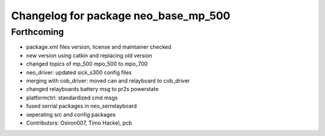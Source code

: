 ^^^^^^^^^^^^^^^^^^^^^^^^^^^^^^^^^^^^^
Changelog for package neo_base_mp_500
^^^^^^^^^^^^^^^^^^^^^^^^^^^^^^^^^^^^^

Forthcoming
-----------
* package.xml files version, license and maintainer checked
* new version using catkin and replacing old version
* changed topics of mp_500 mpo_500 to mpo_700
* neo_driver: updated sick_s300 config files
* merging with cob_driver: moved can and relayboard to cob_driver
* changed relayboards battery msg to pr2s powerstate
* platformctrl: standardized cmd msgs
* fused serrial packages in neo_serrelayboard
* seperating src and config packages
* Contributors: Osiron007, Timo Hackel, pcb

